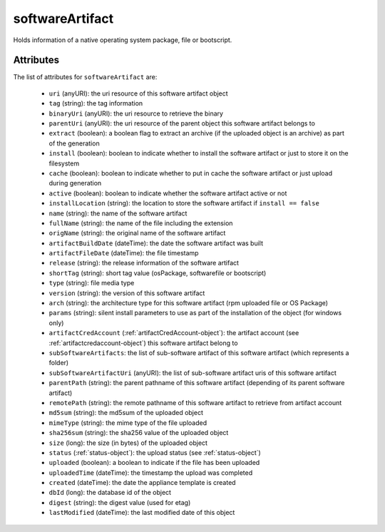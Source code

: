 .. Copyright FUJITSU LIMITED 2016-2019

.. _softwareartifact-object:

softwareArtifact
================

Holds information of a native operating system package, file or bootscript.

Attributes
~~~~~~~~~~

The list of attributes for ``softwareArtifact`` are:

	* ``uri`` (anyURI): the uri resource of this software artifact object
	* ``tag`` (string): the tag information
	* ``binaryUri`` (anyURI): the uri resource to retrieve the binary
	* ``parentUri`` (anyURI): the uri resource of the parent object this software artifact belongs to
	* ``extract`` (boolean): a boolean flag to extract an archive (if the uploaded object is an archive) as part of the generation
	* ``install`` (boolean): boolean to indicate whether to install the software artifact or just to store it on the filesystem
	* ``cache`` (boolean): boolean to indicate whether to put in cache the software artifact or just upload during generation
	* ``active`` (boolean): boolean to indicate whether the software artifact active or not
	* ``installLocation`` (string): the location to store the software artifact if ``install == false``
	* ``name`` (string): the name of the software artifact
	* ``fullName`` (string): the name of the file including the extension
	* ``origName`` (string): the original name of the software artifact
	* ``artifactBuildDate`` (dateTime): the date the software artifact was built
	* ``artifactFileDate`` (dateTime): the file timestamp
	* ``release`` (string): the release information of the software artifact
	* ``shortTag`` (string): short tag value (osPackage, softwarefile or bootscript)
	* ``type`` (string): file media type
	* ``version`` (string): the version of this software artifact
	* ``arch`` (string): the architecture type for this software artifact (rpm uploaded file or OS Package)
	* ``params`` (string): silent install parameters to use as part of the installation of the object (for windows only)
	* ``artifactCredAccount`` (:ref:`artifactCredAccount-object`): the artifact account (see :ref:`artifactcredaccount-object`) this software artifact belong to
	* ``subSoftwareArtifacts``: the list of sub-software artifact of this software artifact (which represents a folder)
	* ``subSoftwareArtifactUri`` (anyURI): the list of sub-software artifact uris of this software artifact
	* ``parentPath`` (string): the parent pathname of this software artifact (depending of its parent software artifact)
	* ``remotePath`` (string): the remote pathname of this software artifact to retrieve from artifact account
	* ``md5sum`` (string): the md5sum of the uploaded object
	* ``mimeType`` (string): the mime type of the file uploaded
	* ``sha256sum`` (string): the sha256 value of the uploaded object
	* ``size`` (long): the size (in bytes) of the uploaded object
	* ``status`` (:ref:`status-object`): the upload status (see :ref:`status-object`)
	* ``uploaded`` (boolean): a boolean to indicate if the file has been uploaded
	* ``uploadedTime`` (dateTime): the timestamp the upload was completed
	* ``created`` (dateTime): the date the appliance template is created
	* ``dbId`` (long): the database id of the object
	* ``digest`` (string): the digest value (used for etag)
	* ``lastModified`` (dateTime): the last modified date of this object


